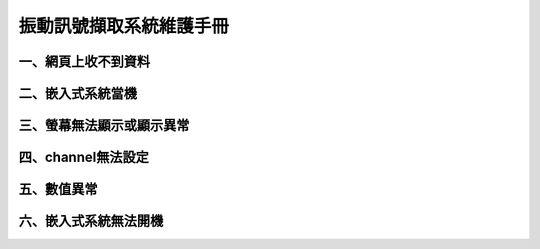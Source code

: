 .. _振動訊號擷取系統維護手冊:

振動訊號擷取系統維護手冊
=============================

一、網頁上收不到資料
---------------------

二、嵌入式系統當機
---------------------

三、螢幕無法顯示或顯示異常
---------------------

四、channel無法設定
---------------------

五、數值異常
---------------------

六、嵌入式系統無法開機
---------------------
